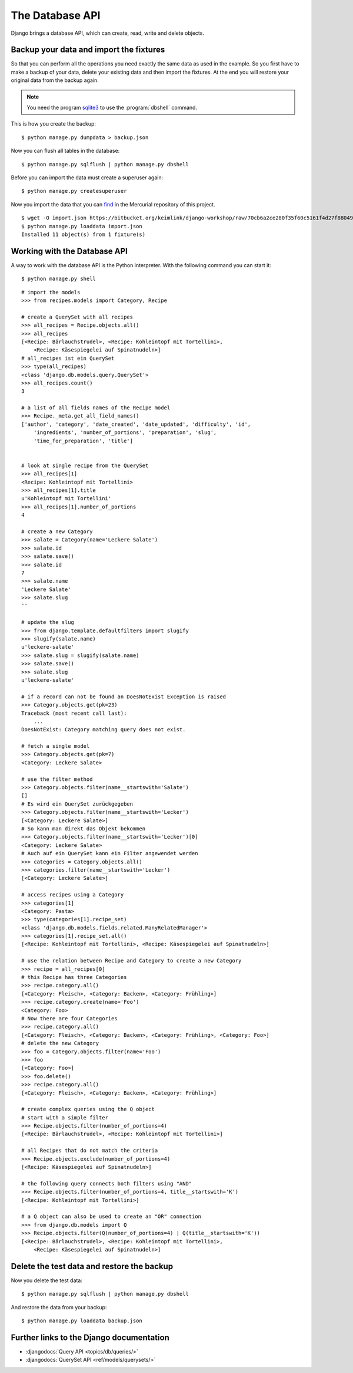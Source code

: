 ..  _datenbank-api:

****************
The Database API
****************

Django brings a database API, which can create, read, write and delete
objects.


Backup your data and import the fixtures
========================================

So that you can perform all the operations you need exactly the same
data as used in the example. So you first have to make a backup of your
data, delete your existing data and then import the fixtures. At the end
you will restore your original data from the backup again.

..  note::

    You need the program `sqlite3 <http://www.sqlite.org/>`_ to use the
    :program:`dbshell` command.

This is how you create the backup:

::

    $ python manage.py dumpdata > backup.json

Now you can flush all tables in the database:

::

    $ python manage.py sqlflush | python manage.py dbshell

Before you can import the data must create a superuser again:

::

    $ python manage.py createsuperuser

Now you import the data that you can `find
<https://bitbucket.org/keimlink/django-workshop/raw/70cb6a2ce280f35f60c5161f4d27f88049148279/src/cookbook/recipes/fixtures/initial_data.json>`_
in the Mercurial repository of this project.

::

    $ wget -O import.json https://bitbucket.org/keimlink/django-workshop/raw/70cb6a2ce280f35f60c5161f4d27f88049148279/src/cookbook/recipes/fixtures/initial_data.json
    $ python manage.py loaddata import.json
    Installed 11 object(s) from 1 fixture(s)

Working with the Database API
=============================

A way to work with the database API is the Python interpreter. With the
following command you can start it:

::

    $ python manage.py shell

::

    # import the models
    >>> from recipes.models import Category, Recipe

    # create a QuerySet with all recipes
    >>> all_recipes = Recipe.objects.all()
    >>> all_recipes
    [<Recipe: Bärlauchstrudel>, <Recipe: Kohleintopf mit Tortellini>,
        <Recipe: Käsespiegelei auf Spinatnudeln>]
    # all_recipes ist ein QuerySet
    >>> type(all_recipes)
    <class 'django.db.models.query.QuerySet'>
    >>> all_recipes.count()
    3

    # a list of all fields names of the Recipe model
    >>> Recipe._meta.get_all_field_names()
    ['author', 'category', 'date_created', 'date_updated', 'difficulty', 'id',
        'ingredients', 'number_of_portions', 'preparation', 'slug',
        'time_for_preparation', 'title']


    # look at single recipe from the QuerySet
    >>> all_recipes[1]
    <Recipe: Kohleintopf mit Tortellini>
    >>> all_recipes[1].title
    u'Kohleintopf mit Tortellini'
    >>> all_recipes[1].number_of_portions
    4

    # create a new Category
    >>> salate = Category(name='Leckere Salate')
    >>> salate.id
    >>> salate.save()
    >>> salate.id
    7
    >>> salate.name
    'Leckere Salate'
    >>> salate.slug
    ''

    # update the slug
    >>> from django.template.defaultfilters import slugify
    >>> slugify(salate.name)
    u'leckere-salate'
    >>> salate.slug = slugify(salate.name)
    >>> salate.save()
    >>> salate.slug
    u'leckere-salate'

    # if a record can not be found an DoesNotExist Exception is raised
    >>> Category.objects.get(pk=23)
    Traceback (most recent call last):
        ...
    DoesNotExist: Category matching query does not exist.

    # fetch a single model
    >>> Category.objects.get(pk=7)
    <Category: Leckere Salate>

    # use the filter method
    >>> Category.objects.filter(name__startswith='Salate')
    []
    # Es wird ein QuerySet zurückgegeben
    >>> Category.objects.filter(name__startswith='Lecker')
    [<Category: Leckere Salate>]
    # So kann man direkt das Objekt bekommen
    >>> Category.objects.filter(name__startswith='Lecker')[0]
    <Category: Leckere Salate>
    # Auch auf ein QuerySet kann ein Filter angewendet werden
    >>> categories = Category.objects.all()
    >>> categories.filter(name__startswith='Lecker')
    [<Category: Leckere Salate>]

    # access recipes using a Category
    >>> categories[1]
    <Category: Pasta>
    >>> type(categories[1].recipe_set)
    <class 'django.db.models.fields.related.ManyRelatedManager'>
    >>> categories[1].recipe_set.all()
    [<Recipe: Kohleintopf mit Tortellini>, <Recipe: Käsespiegelei auf Spinatnudeln>]

    # use the relation between Recipe and Category to create a new Category
    >>> recipe = all_recipes[0]
    # this Recipe has three Categories
    >>> recipe.category.all()
    [<Category: Fleisch>, <Category: Backen>, <Category: Frühling>]
    >>> recipe.category.create(name='Foo')
    <Category: Foo>
    # Now there are four Categories
    >>> recipe.category.all()
    [<Category: Fleisch>, <Category: Backen>, <Category: Frühling>, <Category: Foo>]
    # delete the new Category
    >>> foo = Category.objects.filter(name='Foo')
    >>> foo
    [<Category: Foo>]
    >>> foo.delete()
    >>> recipe.category.all()
    [<Category: Fleisch>, <Category: Backen>, <Category: Frühling>]

    # create complex queries using the Q object
    # start with a simple filter
    >>> Recipe.objects.filter(number_of_portions=4)
    [<Recipe: Bärlauchstrudel>, <Recipe: Kohleintopf mit Tortellini>]

    # all Recipes that do not match the criteria
    >>> Recipe.objects.exclude(number_of_portions=4)
    [<Recipe: Käsespiegelei auf Spinatnudeln>]

    # the following query connects both filters using "AND"
    >>> Recipe.objects.filter(number_of_portions=4, title__startswith='K')
    [<Recipe: Kohleintopf mit Tortellini>]

    # a Q object can also be used to create an "OR" connection
    >>> from django.db.models import Q
    >>> Recipe.objects.filter(Q(number_of_portions=4) | Q(title__startswith='K'))
    [<Recipe: Bärlauchstrudel>, <Recipe: Kohleintopf mit Tortellini>,
        <Recipe: Käsespiegelei auf Spinatnudeln>]

Delete the test data and restore the backup
===========================================

Now you delete the test data:

::

    $ python manage.py sqlflush | python manage.py dbshell

And restore the data from your backup:

::

    $ python manage.py loaddata backup.json

Further links to the Django documentation
=========================================

- :djangodocs:`Query API <topics/db/queries/>`
- :djangodocs:`QuerySet API <ref/models/querysets/>`
